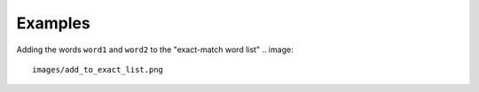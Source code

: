 Examples
========

Adding the words ``word1`` and ``word2`` to the "exact-match word list"
.. image::
    images/add_to_exact_list.png

